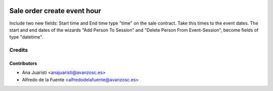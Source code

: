 .. image:: https://img.shields.io/badge/licence-AGPL--3-blue.svg
    :target: http://www.gnu.org/licenses/agpl-3.0-standalone.html
    :alt: License: AGPL-3

============================
Sale order create event hour
============================

Include two new fields: Start time and End time type "time" on the sale
contract. Take this times to the event dates. The start and end dates of the
wizards "Add Person To Session" and "Delete Person From Event-Session",
become fields of type "datetime".

Credits
=======

Contributors
------------
* Ana Juaristi <anajuaristi@avanzosc.es>
* Alfredo de la Fuente <alfredodelafuente@avanzosc.es>
